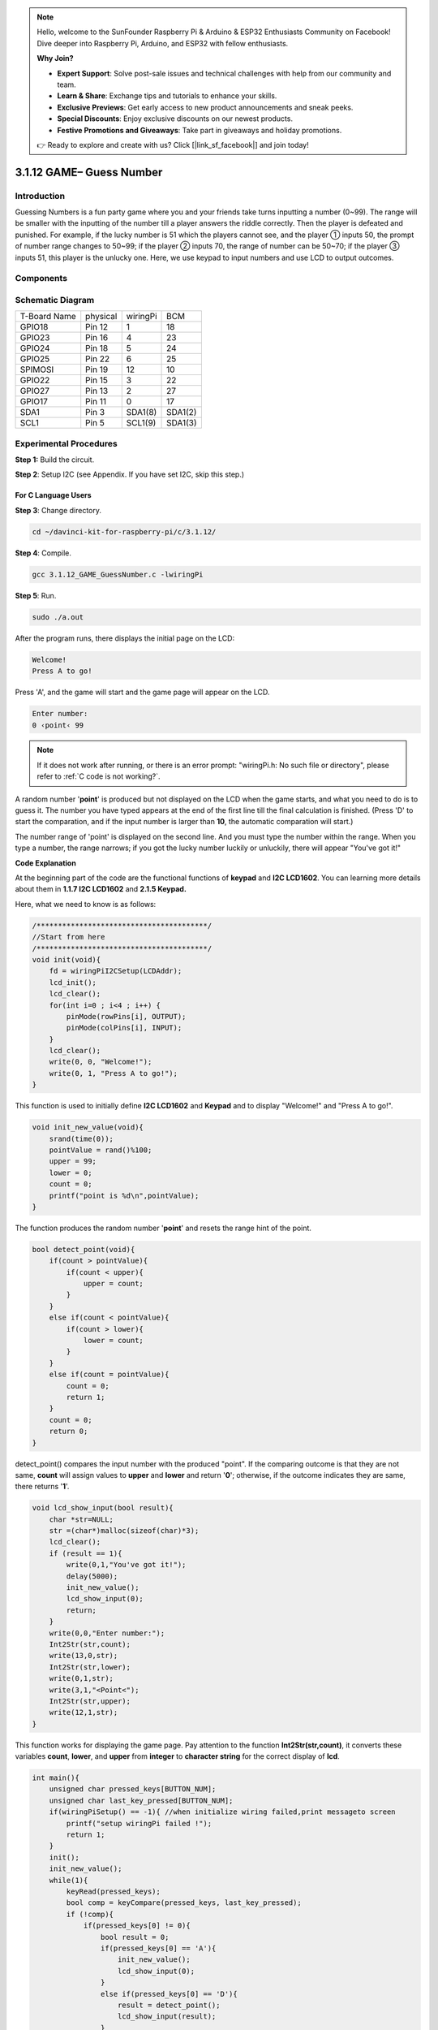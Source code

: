 .. note::

    Hello, welcome to the SunFounder Raspberry Pi & Arduino & ESP32 Enthusiasts Community on Facebook! Dive deeper into Raspberry Pi, Arduino, and ESP32 with fellow enthusiasts.

    **Why Join?**

    - **Expert Support**: Solve post-sale issues and technical challenges with help from our community and team.
    - **Learn & Share**: Exchange tips and tutorials to enhance your skills.
    - **Exclusive Previews**: Get early access to new product announcements and sneak peeks.
    - **Special Discounts**: Enjoy exclusive discounts on our newest products.
    - **Festive Promotions and Giveaways**: Take part in giveaways and holiday promotions.

    👉 Ready to explore and create with us? Click [|link_sf_facebook|] and join today!

3.1.12 GAME– Guess Number
============================

Introduction
------------------

Guessing Numbers is a fun party game where you and your friends take
turns inputting a number (0~99). The range will be smaller with the
inputting of the number till a player answers the riddle correctly. Then
the player is defeated and punished. For example, if the lucky number is
51 which the players cannot see, and the player ① inputs 50, the prompt
of number range changes to 50~99; if the player ② inputs 70, the range
of number can be 50~70; if the player ③ inputs 51, this player is the
unlucky one. Here, we use keypad to input numbers and use LCD to output
outcomes.

Components
-----------------

.. image:: img/list_GAME_Guess_Number.png
    :align: center

Schematic Diagram
-----------------------

============ ======== ======== =======
T-Board Name physical wiringPi BCM
GPIO18       Pin 12   1        18
GPIO23       Pin 16   4        23
GPIO24       Pin 18   5        24
GPIO25       Pin 22   6        25
SPIMOSI      Pin 19   12       10
GPIO22       Pin 15   3        22
GPIO27       Pin 13   2        27
GPIO17       Pin 11   0        17
SDA1         Pin 3    SDA1(8)  SDA1(2)
SCL1         Pin 5    SCL1(9)  SDA1(3)
============ ======== ======== =======

.. image:: img/Schematic_three_one12.png
   :align: center

Experimental Procedures
-----------------------------

**Step 1:** Build the circuit.

.. image:: img/image273.png
   :alt: Guess Number_bb
   :width: 800

**Step 2**: Setup I2C (see Appendix. If you have set I2C, skip this
step.)

**For C Language Users**
^^^^^^^^^^^^^^^^^^^^^^^^^^^^

**Step 3**: Change directory.

.. raw:: html

   <run></run>

.. code-block::

    cd ~/davinci-kit-for-raspberry-pi/c/3.1.12/

**Step 4**: Compile.

.. raw:: html

   <run></run>

.. code-block::

    gcc 3.1.12_GAME_GuessNumber.c -lwiringPi

**Step 5**: Run.

.. raw:: html

   <run></run>

.. code-block::

    sudo ./a.out

After the program runs, there displays the initial page on the LCD:

.. code-block:: 

   Welcome!
   Press A to go!

Press \'A\', and the game will start and the game page will appear on the
LCD.

.. code-block:: 

   Enter number:
   0 ‹point‹ 99

.. note::

   If it does not work after running, or there is an error prompt: \"wiringPi.h: No such file or directory\", please refer to :ref:`C code is not working?`.


A random number \'**point**\' is produced but not displayed on the LCD
when the game starts, and what you need to do is to guess it. The number
you have typed appears at the end of the first line till the final
calculation is finished. (Press \'D\' to start the comparation, and if the
input number is larger than **10**, the automatic comparation will
start.)

The number range of \'point\' is displayed on the second line. And you
must type the number within the range. When you type a number, the range
narrows; if you got the lucky number luckily or unluckily, there will
appear \"You've got it!\"

**Code Explanation**

At the beginning part of the code are the functional functions of
**keypad** and **I2C LCD1602**. You can learning more details about them
in **1.1.7 I2C LCD1602** and **2.1.5 Keypad.**

Here, what we need to know is as follows:

.. code-block:: c

    /****************************************/
    //Start from here
    /****************************************/
    void init(void){
        fd = wiringPiI2CSetup(LCDAddr);
        lcd_init();
        lcd_clear();
        for(int i=0 ; i<4 ; i++) {
            pinMode(rowPins[i], OUTPUT);
            pinMode(colPins[i], INPUT);
        }
        lcd_clear();
        write(0, 0, "Welcome!");
        write(0, 1, "Press A to go!");
    }
    
This function is used to initially define **I2C LCD1602** and **Keypad**
and to display \"Welcome!\" and \"Press A to go!\".

.. code-block:: c

    void init_new_value(void){
        srand(time(0));
        pointValue = rand()%100;
        upper = 99;
        lower = 0;
        count = 0;
        printf("point is %d\n",pointValue);
    }

The function produces the random number \'**point**\' and resets the
range hint of the point.

.. code-block:: c

    bool detect_point(void){
        if(count > pointValue){
            if(count < upper){
                upper = count;
            }
        }
        else if(count < pointValue){
            if(count > lower){
                lower = count;
            }
        }
        else if(count = pointValue){
            count = 0;
            return 1;
        }
        count = 0;
        return 0;
    }

detect_point() compares the input number with the produced \"point\". If
the comparing outcome is that they are not same, **count** will assign
values to **upper** and **lower** and return \'**0**\'; otherwise, if
the outcome indicates they are same, there returns \'**1**\'.

.. code-block:: c

    void lcd_show_input(bool result){
        char *str=NULL;
        str =(char*)malloc(sizeof(char)*3);
        lcd_clear();
        if (result == 1){
            write(0,1,"You've got it!");
            delay(5000);
            init_new_value();
            lcd_show_input(0);
            return;
        }
        write(0,0,"Enter number:");
        Int2Str(str,count);
        write(13,0,str);
        Int2Str(str,lower);
        write(0,1,str);
        write(3,1,"<Point<");
        Int2Str(str,upper);
        write(12,1,str);
    }

This function works for displaying the game page. Pay attention to the
function **Int2Str(str,count)**, it converts these variables **count**,
**lower**, and **upper** from **integer** to **character string** for
the correct display of **lcd**.

.. code-block:: c

    int main(){
        unsigned char pressed_keys[BUTTON_NUM];
        unsigned char last_key_pressed[BUTTON_NUM];
        if(wiringPiSetup() == -1){ //when initialize wiring failed,print messageto screen
            printf("setup wiringPi failed !");
            return 1; 
        }
        init();
        init_new_value();
        while(1){
            keyRead(pressed_keys);
            bool comp = keyCompare(pressed_keys, last_key_pressed);
            if (!comp){
                if(pressed_keys[0] != 0){
                    bool result = 0;
                    if(pressed_keys[0] == 'A'){
                        init_new_value();
                        lcd_show_input(0);
                    }
                    else if(pressed_keys[0] == 'D'){
                        result = detect_point();
                        lcd_show_input(result);
                    }
                    else if(pressed_keys[0] >='0' && pressed_keys[0] <= '9'){
                        count = count * 10;
                        count = count + (pressed_keys[0] - 48);
                        if (count>=10){
                            result = detect_point();
                        }
                        lcd_show_input(result);
                    }
                }
                keyCopy(last_key_pressed, pressed_keys);
            }
            delay(100);
        }
        return 0;   
    }


Main() contains the whole process of the program, as show below:

1) Initialize **I2C LCD1602** and **Keypad**.

2) Use **init_new_value()** to create a random number **0-99**.

3) Judge whether the button is pressed and get the button reading.

4) If the button \'**A**\' is pressed, a random number **0-99** will
   appear then the game starts.

5) If the button \'**D**\' is detected to have been pressed, the
   program will enter into the outcome judgement and will display the
   outcome on the LCD. This step helps that you can also judge the
   outcome when you press only one number and then the button
   \'**D**\'.

6) If the button **0-9** is pressed, the value of **count** will be
   changed; if the **count** is larger than **10**, then the judgement
   starts.

7) The changes of the game and its values are displayed on **LCD1602**.

**For Python Language Users**
^^^^^^^^^^^^^^^^^^^^^^^^^^^^^^

**Step 3**: Change directory.

.. raw:: html

   <run></run>

.. code-block:: 

    cd ~/davinci-kit-for-raspberry-pi/python/

**Step 4**: Run.

.. raw:: html

   <run></run>

.. code-block:: 

    sudo python3 3.1.12_GAME_GuessNumber.py

After the program runs, there displays the initial page on the LCD:

.. code-block:: 

   Welcome!
   Press A to go!

Press \'A\', and the game will start and the game page will appear on the
LCD.

.. code-block:: 

   Enter number:
   0 ‹point‹ 99

A random number \'**point**\' is produced but not displayed on the LCD
when the game starts, and what you need to do is to guess it. The number
you have typed appears at the end of the first line till the final
calculation is finished. (Press \'D\' to start the comparation, and if the
input number is larger than **10**, the automatic comparation will
start.)

The number range of \'point\' is displayed on the second line. And you
must type the number within the range. When you type a number, the range
narrows; if you got the lucky number luckily or unluckily, there will
appear \"You've got it!\"

**Code**

.. note::

   You can **Modify/Reset/Copy/Run/Stop** the code below. But before that, you need to go to  source code path like ``davinci-kit-for-raspberry-pi/python``. 
    
.. raw:: html

    <run></run>

.. code-block:: python

   import RPi.GPIO as GPIO
   import time
   import LCD1602
   import random

   ##################### HERE IS THE KEYPAD LIBRARY TRANSPLANTED FROM Arduino ############
   #class Key:Define some of the properties of Key
   class Keypad():

      def __init__(self, rowsPins, colsPins, keys):
         self.rowsPins = rowsPins
         self.colsPins = colsPins
         self.keys = keys
         GPIO.setwarnings(False)
         GPIO.setmode(GPIO.BCM)
         GPIO.setup(self.rowsPins, GPIO.OUT, initial=GPIO.LOW)
         GPIO.setup(self.colsPins, GPIO.IN, pull_up_down=GPIO.PUD_DOWN)

      def read(self):
         pressed_keys = []
         for i, row in enumerate(self.rowsPins):
               GPIO.output(row, GPIO.HIGH)
               for j, col in enumerate(self.colsPins):
                  index = i * len(self.colsPins) + j
                  if (GPIO.input(col) == 1):
                     pressed_keys.append(self.keys[index])
               GPIO.output(row, GPIO.LOW)
         return pressed_keys

   ################ EXAMPLE CODE START HERE ################  

   count = 0
   pointValue = 0
   upper=99
   lower=0

   def setup():
      global keypad, last_key_pressed,keys
      rowsPins = [18,23,24,25]
      colsPins = [10,22,27,17]
      keys = ["1","2","3","A",
               "4","5","6","B",
               "7","8","9","C",
               "*","0","#","D"]
      keypad = Keypad(rowsPins, colsPins, keys)
      last_key_pressed = []
      LCD1602.init(0x27, 1)    # init(slave address, background light)
      LCD1602.clear()
      LCD1602.write(0, 0, 'Welcome!')
      LCD1602.write(0, 1, 'Press A to Start!')

   def init_new_value():
      global pointValue,upper,count,lower
      pointValue = random.randint(0,99)
      upper = 99
      lower = 0
      count = 0
      print('point is %d' %(pointValue))
      

   def detect_point():
      global count,upper,lower
      if count > pointValue:
         if count < upper:
               upper = count 
      elif count < pointValue:
         if count > lower:
               lower = count
      elif count == pointValue:
         count = 0
         return 1
      count = 0
      return 0

   def lcd_show_input(result):
      LCD1602.clear()
      if result == 1:
         LCD1602.write(0,1,'You have got it!')
         time.sleep(5)
         init_new_value()
         lcd_show_input(0)
         return
      LCD1602.write(0,0,'Enter number:')
      LCD1602.write(13,0,str(count))
      LCD1602.write(0,1,str(lower))
      LCD1602.write(3,1,' < Point < ')
      LCD1602.write(13,1,str(upper))

   def loop():
      global keypad, last_key_pressed,count
      while(True):
         result = 0
         pressed_keys = keypad.read()
         if len(pressed_keys) != 0 and last_key_pressed != pressed_keys:
               if pressed_keys == ["A"]:
                  init_new_value()
                  lcd_show_input(0)
               elif pressed_keys == ["D"]:
                  result = detect_point()
                  lcd_show_input(result)
               elif pressed_keys[0] in keys:
                  if pressed_keys[0] in list(["A","B","C","D","#","*"]):
                     continue
                  count = count * 10
                  count += int(pressed_keys[0])
                  if count >= 10:
                     result = detect_point()
                  lcd_show_input(result)
               print(pressed_keys)
         last_key_pressed = pressed_keys
         time.sleep(0.1)

   # Define a destroy function for clean up everything after the script finished
   def destroy():
      # Release resource
      GPIO.cleanup()
      LCD1602.clear() 

   if __name__ == '__main__':     # Program start from here
      try:
         setup()
         while True:
               loop()
      except KeyboardInterrupt:   # When 'Ctrl+C' is pressed, the program destroy() will be executed.
         destroy()

**Code Explanation**

At the beginning part of the code are the functional functions of
**keypad** and **I2C LCD1602**. You can learning more details about them
in **1.1.7 I2C LCD1602** and **2.1.5 Keypad.**

Here, what we need to know is as follows:

.. code-block:: python

    def init_new_value():
        global pointValue,upper,count,lower
        pointValue = random.randint(0,99)
        upper = 99
        lower = 0
        count = 0
        print('point is %d' %(pointValue))

The function produces the random number \'**point**\' and resets the
range hint of the point.

.. code-block:: python

    def detect_point():
        global count,upper,lower
        if count > pointValue:
            if count < upper:
                upper = count 
        elif count < pointValue:
            if count > lower:
                lower = count
        elif count == pointValue:
            count = 0
            return 1
        count = 0
        return 0

detect_point() compares the input number (**count**) with the produced
\"**point**\". If the comparing outcome is that they are not same,
**count** will assign values to **upper** and **lower** and return
\'**0**\'; otherwise, if the outcome indicates they are same, there
returns \'**1**\'.

.. code-block:: python

    def lcd_show_input(result):
        LCD1602.clear()
        if result == 1:
            LCD1602.write(0,1,'You have got it!')
            time.sleep(5)
            init_new_value()
            lcd_show_input(0)
            return
        LCD1602.write(0,0,'Enter number:')
        LCD1602.write(13,0,str(count))
        LCD1602.write(0,1,str(lower))
        LCD1602.write(3,1,' < Point < ')
        LCD1602.write(13,1,str(upper))

This function works for displaying the game page.

str(count): Because **write()** can only support the data type —
**character string**, **str()** is needed to convert the **number** into
**string**.

.. code-block:: python

    def loop():
        global keypad, last_key_pressed,count
        while(True):
            result = 0
            pressed_keys = keypad.read()
            if len(pressed_keys) != 0 and last_key_pressed != pressed_keys:
                if pressed_keys == ["A"]:
                    init_new_value()
                    lcd_show_input(0)
                elif pressed_keys == ["D"]:
                    result = detect_point()
                    lcd_show_input(result)
                elif pressed_keys[0] in keys:
                    if pressed_keys[0] in list(["A","B","C","D","#","*"]):
                        continue
                    count = count * 10
                    count += int(pressed_keys[0])
                    if count >= 10:
                        result = detect_point()
                    lcd_show_input(result)
                print(pressed_keys)
            last_key_pressed = pressed_keys
            time.sleep(0.1)
   

Main() contains the whole process of the program, as show below:

1) Initialize **I2C LCD1602** and **Keypad**.

2) Judge whether the button is pressed and get the button reading.

3) If the button \'**A**\' is pressed, a random number **0-99** will
   appear then the game starts.

4) If the button \'**D**\' is detected to have been pressed, the
   program will enter into the outcome judgement.

5) If the button **0-9** is pressed, the value of **count** will be
   changed; if the **count** is larger than **10**, then the judgement
   starts.

6) The changes of the game and its values are displayed on **LCD1602**.

Phenomenon Picture
------------------------

.. image:: img/image274.jpeg
   :align: center